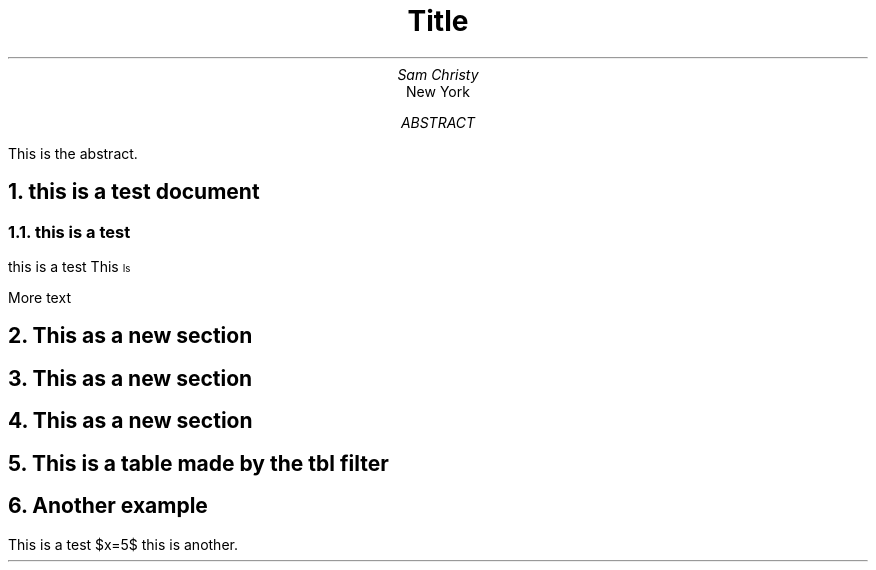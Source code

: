 \"cat base.ms | groff -ms -te -T pdf > base.pdf #use zathura to open the pdf
.TL
Title
.AU
Sam Christy
.AI
New York
.AB
This is the abstract.
.AE
.DA
.NH 1
this is a test document
.NH 2
this is a test
.PP
this is a test
.BX This
\*{Is\*}
.PP
More text
.NH
This as a new section
.NH
This as a new section
.NH
This as a new section
.NH
This is a table made by the tbl filter
.TS
tab(;) allbox;
l l
l ld
r ^
l rd.
0000;foobar
T{
1111
.br
2222
T};foo
r;
T{
3333
.br
4444
T};bar
\^;\^
.TE
.NH
Another example
.TS
allbox;
l l l .
This	is	left
justified	here	are
the	elements
.TE
.EQ
phi={1+1} over sqrt 2
.EN
.EQ
1 over
1 over
1 over
1 over
1 over
1 over
1 over
1 over
1 over
1 over
1 over
1 over
1 over
1 over
1 over
1 over
1 over
1 over
1 over
1 over
1 over
1 over
1 over
1 over
1 over
1
delim $$
.EN

.PP
This is a test $x=5$ this is another.




